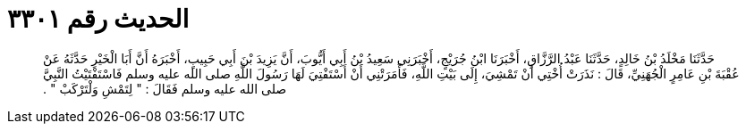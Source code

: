 
= الحديث رقم ٣٣٠١

[quote.hadith]
حَدَّثَنَا مَخْلَدُ بْنُ خَالِدٍ، حَدَّثَنَا عَبْدُ الرَّزَّاقِ، أَخْبَرَنَا ابْنُ جُرَيْجٍ، أَخْبَرَنِي سَعِيدُ بْنُ أَبِي أَيُّوبَ، أَنَّ يَزِيدَ بْنَ أَبِي حَبِيبٍ، أَخْبَرَهُ أَنَّ أَبَا الْخَيْرِ حَدَّثَهُ عَنْ عُقْبَةَ بْنِ عَامِرٍ الْجُهَنِيِّ، قَالَ ‏:‏ نَذَرَتْ أُخْتِي أَنْ تَمْشِيَ، إِلَى بَيْتِ اللَّهِ، فَأَمَرَتْنِي أَنْ أَسْتَفْتِيَ لَهَا رَسُولَ اللَّهِ صلى الله عليه وسلم فَاسْتَفْتَيْتُ النَّبِيَّ صلى الله عليه وسلم فَقَالَ ‏:‏ ‏"‏ لِتَمْشِ وَلْتَرْكَبْ ‏"‏ ‏.‏